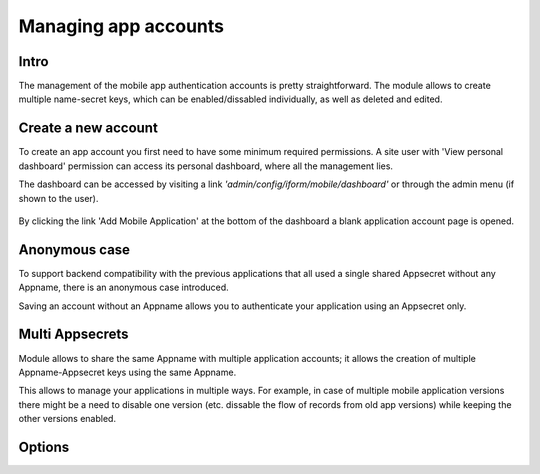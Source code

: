 .. _account-management:

Managing app accounts
=====================

Intro
-----

The management of the mobile app authentication accounts is pretty straightforward.
The module allows to create multiple name-secret keys, which can be enabled/dissabled
individually, as well as deleted and edited.

Create a new account
--------------------

To create an app account you first need to have some minimum required permissions.
A site user with 'View personal dashboard' permission can access its personal dashboard,
where all the management lies.

The dashboard can be accessed by visiting a link *'admin/config/iform/mobile/dashboard'*
or through the admin menu (if shown to the user).

  .. image:: ../../../../images/screenshots/drupal/modules/mobile_auth_dashboard_empty.png
    :alt: Mobile Auth module's dashboard

By clicking the link 'Add Mobile Application' at the bottom of the dashboard a blank
application account page is opened.

  .. image:: ../../../../images/screenshots/drupal/modules/mobile_auth_new_account.png
    :alt: Mobile Auth module's dashboard


Anonymous case
--------------

To support backend compatibility with the previous applications that all used a single
shared Appsecret without any Appname, there is an anonymous case introduced.

Saving an account without an Appname allows you to authenticate your application using an
Appsecret only.

Multi Appsecrets
----------------

Module allows to share the same Appname with multiple application accounts; it allows the
creation of multiple Appname-Appsecret keys using the same Appname.

This allows to manage your applications in multiple ways. For example, in case of multiple
mobile application versions there might be a need to disable one version (etc. dissable the
flow of records from old app versions) while keeping the other versions enabled.

Options
-------

.. todo::
    Expand on account configuration options - debugging, emails etc.